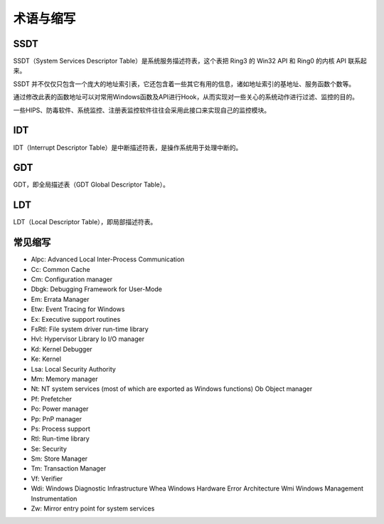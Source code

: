 术语与缩写
========================================

SSDT
----------------------------------------
SSDT（System Services Descriptor Table）是系统服务描述符表，这个表把 Ring3 的 Win32 API 和 Ring0 的内核 API 联系起来。

SSDT 并不仅仅只包含一个庞大的地址索引表，它还包含着一些其它有用的信息，诸如地址索引的基地址、服务函数个数等。

通过修改此表的函数地址可以对常用Windows函数及API进行Hook，从而实现对一些关心的系统动作进行过滤、监控的目的。

一些HIPS、防毒软件、系统监控、注册表监控软件往往会采用此接口来实现自己的监控模块。

IDT
----------------------------------------
IDT（Interrupt Descriptor Table）是中断描述符表，是操作系统用于处理中断的。

GDT
----------------------------------------
GDT，即全局描述表（GDT Global Descriptor Table）。

LDT
----------------------------------------
LDT（Local Descriptor Table），即局部描述符表。

常见缩写
----------------------------------------
- Alpc: Advanced Local Inter-Process Communication
- Cc: Common Cache
- Cm: Configuration manager
- Dbgk: Debugging Framework for User-Mode
- Em: Errata Manager
- Etw: Event Tracing for Windows
- Ex: Executive support routines
- FsRtl: File system driver run-time library
- Hvl: Hypervisor Library Io I/O manager
- Kd: Kernel Debugger
- Ke: Kernel
- Lsa: Local Security Authority
- Mm: Memory manager
- Nt: NT system services (most of which are exported as Windows functions) Ob Object manager
- Pf: Prefetcher
- Po: Power manager
- Pp: PnP manager
- Ps: Process support
- Rtl: Run-time library
- Se: Security
- Sm: Store Manager
- Tm: Transaction Manager
- Vf: Verifier
- Wdi: Windows Diagnostic Infrastructure Whea Windows Hardware Error Architecture Wmi Windows Management Instrumentation
- Zw: Mirror entry point for system services 

